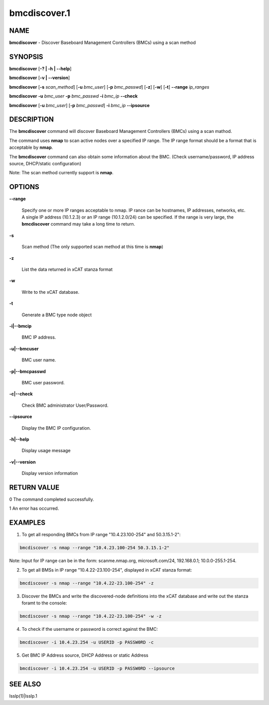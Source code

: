 
#############
bmcdiscover.1
#############

.. highlight:: perl


****
NAME
****


\ **bmcdiscover**\  - Discover Baseboard Management Controllers (BMCs) using a scan method


********
SYNOPSIS
********


\ **bmcdiscover**\  [\ **-? | -h | -**\ **-help**\ ]

\ **bmcdiscover**\  [\ **-v | -**\ **-version**\ ]

\ **bmcdiscover**\  [\ **-s**\  \ *scan_method*\ ] [\ **-u**\  \ *bmc_user*\ ] [\ **-p**\  \ *bmc_passwd*\ ] [\ **-z**\ ] [\ **-w**\ ] [\ **-t**\ ] \ **-**\ **-range**\  \ *ip_ranges*\ 

\ **bmcdiscover**\  \ **-u**\  \ *bmc_user*\  \ **-p**\  \ *bmc_passwd*\  \ **-i**\  \ *bmc_ip*\  \ **-**\ **-check**\ 

\ **bmcdiscover**\  [\ **-u**\  \ *bmc_user*\ ] [\ **-p**\  \ *bmc_passwd*\ ] \ **-i**\  \ *bmc_ip*\  \ **-**\ **-ipsource**\ 


***********
DESCRIPTION
***********


The \ **bmcdiscover**\  command will discover Baseboard Management Controllers (BMCs) using a scan mathod.

The command uses \ **nmap**\  to scan active nodes over a specified IP range.  The IP range format should be a format that is acceptable by \ **nmap**\ .

The \ **bmcdiscover**\  command can also obtain some information about the BMC. (Check username/password, IP address source, DHCP/static configuration)

Note: The scan method currently support is \ **nmap**\ .


*******
OPTIONS
*******



\ **-**\ **-range**\ 
 
 Specify one or more IP ranges acceptable to nmap.  IP rance can be hostnames, IP addresses, networks, etc.  A single IP address (10.1.2.3) or an IP range (10.1.2.0/24) can be specified.  If the range is very large, the \ **bmcdiscover**\  command may take a long time to return.
 


\ **-s**\ 
 
 Scan method  (The only supported scan method at this time is \ **nmap**\ )
 


\ **-z**\ 
 
 List the data returned in xCAT stanza format
 


\ **-w**\ 
 
 Write to the xCAT database.
 


\ **-t**\ 
 
 Generate a BMC type node object
 


\ **-i|-**\ **-bmcip**\ 
 
 BMC IP address.
 


\ **-u|-**\ **-bmcuser**\ 
 
 BMC user name.
 


\ **-p|-**\ **-bmcpasswd**\ 
 
 BMC user password.
 


\ **-c|-**\ **-check**\ 
 
 Check BMC administrator User/Password.
 


\ **-**\ **-ipsource**\ 
 
 Display the BMC IP configuration.
 


\ **-h|-**\ **-help**\ 
 
 Display usage message
 


\ **-v|-**\ **-version**\ 
 
 Display version information
 



************
RETURN VALUE
************


0  The command completed successfully.

1  An error has occurred.


********
EXAMPLES
********


1. To get all responding BMCs from IP range "10.4.23.100-254" and 50.3.15.1-2":


.. code-block:: perl

     bmcdiscover -s nmap --range "10.4.23.100-254 50.3.15.1-2"


Note: Input for IP range can be in the form: scanme.nmap.org, microsoft.com/24, 192.168.0.1; 10.0.0-255.1-254.

2. To get all BMSs in IP range "10.4.22-23.100-254", displayed in xCAT stanza format:


.. code-block:: perl

     bmcdiscover -s nmap --range "10.4.22-23.100-254" -z


3. Discover the BMCs and write the discovered-node definitions into the xCAT database and write out the stanza foramt to the console:


.. code-block:: perl

     bmcdiscover -s nmap --range "10.4.22-23.100-254" -w -z


4. To check if the username or password is correct against the BMC:


.. code-block:: perl

     bmcdiscover -i 10.4.23.254 -u USERID -p PASSW0RD -c


5. Get BMC IP Address source, DHCP Address or static Address


.. code-block:: perl

     bmcdiscover -i 10.4.23.254 -u USERID -p PASSW0RD --ipsource



********
SEE ALSO
********


lsslp(1)|lsslp.1

